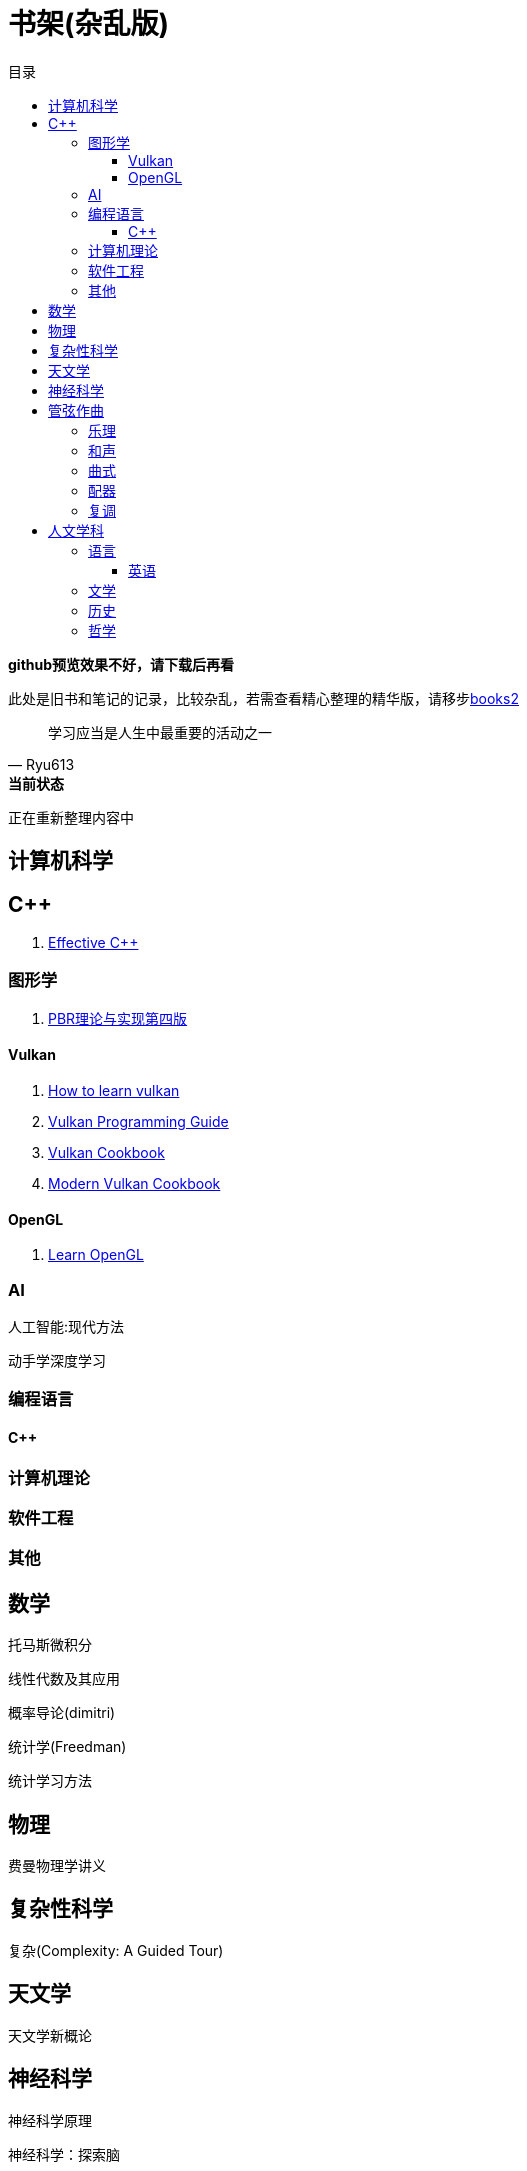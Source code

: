 = 书架(杂乱版)
:toc: left
:toc-title: 目录
:toclevels: 3

*github预览效果不好，请下载后再看*

此处是旧书和笔记的记录，比较杂乱，若需查看精心整理的精华版，请移步link:https://github.com/Ryu613/books2[books2]

[quote,Ryu613]   
学习应当是人生中最重要的活动之一

[sidebar]
.[.green]#*当前状态*#
--
正在重新整理内容中
--

== 计算机科学

== C++

. link:ComputerScience/ProgrammingLanguage/cpp/EffectiveCpp/index.adoc[Effective C++]

=== 图形学

. link:ComputerScience/graphics/pbrt4ed/pbrt4ed.md[PBR理论与实现第四版]

==== Vulkan

. link:ComputerScience/graphics/vulkan/htlv.md[How to learn vulkan]
. link:ComputerScience/graphics/vulkan/vpg/vpg.md[Vulkan Programming Guide]
. link:ComputerScience/graphics/vulkan/vulkan-cookbook/vcook.md[Vulkan Cookbook]
. link:ComputerScience/graphics/vulkan/modern_vulkan_cookbook/mvc.md[Modern Vulkan Cookbook]

==== OpenGL

. link:ComputerScience/graphics/opengl/toc.adoc[Learn OpenGL]

=== AI

人工智能:现代方法

动手学深度学习

=== 编程语言

==== {cpp}

=== 计算机理论

=== 软件工程

=== 其他

== 数学

托马斯微积分

线性代数及其应用

概率导论(dimitri)

统计学(Freedman)

统计学习方法

== 物理

费曼物理学讲义

== 复杂性科学

复杂(Complexity: A Guided Tour)

== 天文学

天文学新概论

== 神经科学

神经科学原理

神经科学：探索脑

思考 快与慢

Theoretical Neuroscience: Computational and Mathematical Modeling of Neural Systems

Fundamentals of Computational Neuroscience: Third Edition

== 管弦作曲

=== 乐理

The Complete Idiot's Guide To Music Theory 2ed

=== 和声

调性和声及20世纪音乐概述

和声学基础(斯波索宾)

=== 曲式

作曲基本原理(勋伯格)

=== 配器

配器法教程(阿德勒)

=== 复调

== 人文学科

=== 语言

==== 英语

. link:Humanities/language/English/英语魔法师/toc.adoc[英语魔法师之语法俱乐部]

=== 文学

=== 历史

=== 哲学